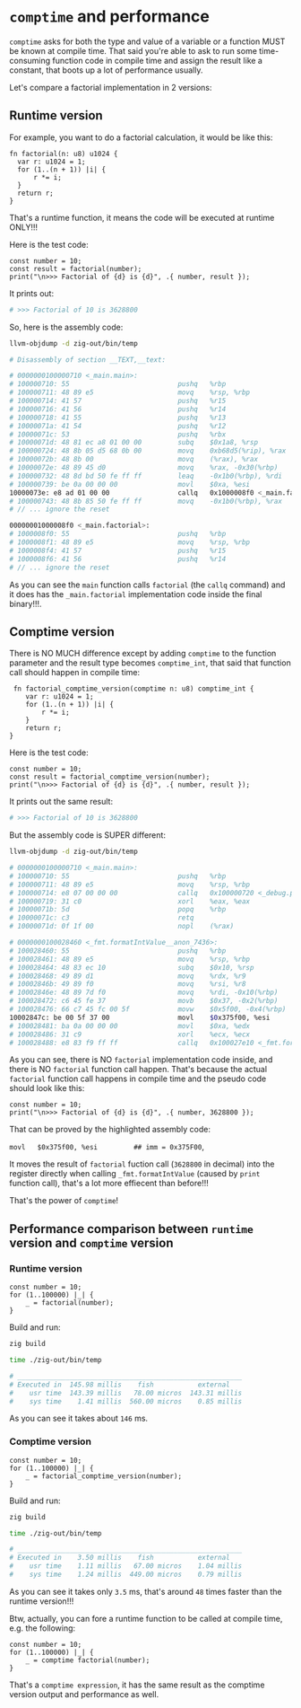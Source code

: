 * =comptime= and performance

=comptime= asks for both the type and value of a variable or a function MUST be known at compile time. That said you're able to ask to run some time-consuming function code in compile time and assign the result like a constant, that boots up a lot of performance usually.

Let's compare a factorial implementation in 2 versions:

** Runtime version

For example, you want to do a factorial calculation, it would be like this:

#+BEGIN_SRC zig
  fn factorial(n: u8) u1024 {
    var r: u1024 = 1;
    for (1..(n + 1)) |i| {
        r *= i;
    }
    return r;
  }
#+END_SRC

That's a runtime function, it means the code will be executed at runtime ONLY!!!

Here is the test code:

#+BEGIN_SRC zig
  const number = 10;
  const result = factorial(number);
  print("\n>>> Factorial of {d} is {d}", .{ number, result });
#+END_SRC

It prints out:

#+BEGIN_SRC bash
  # >>> Factorial of 10 is 3628800
#+END_SRC

So, here is the assembly code:

#+BEGIN_SRC bash
  llvm-objdump -d zig-out/bin/temp

  # Disassembly of section __TEXT,__text:

  # 0000000100000710 <_main.main>:
  # 100000710: 55                          	pushq	%rbp
  # 100000711: 48 89 e5                    	movq	%rsp, %rbp
  # 100000714: 41 57                       	pushq	%r15
  # 100000716: 41 56                       	pushq	%r14
  # 100000718: 41 55                       	pushq	%r13
  # 10000071a: 41 54                       	pushq	%r12
  # 10000071c: 53                          	pushq	%rbx
  # 10000071d: 48 81 ec a8 01 00 00        	subq	$0x1a8, %rsp            ## imm = 0x1A8
  # 100000724: 48 8b 05 d5 68 0b 00        	movq	0xb68d5(%rip), %rax     ## 0x1000b7000 <dyld_stub_binder+0x1000b7000>
  # 10000072b: 48 8b 00                    	movq	(%rax), %rax
  # 10000072e: 48 89 45 d0                 	movq	%rax, -0x30(%rbp)
  # 100000732: 48 8d bd 50 fe ff ff        	leaq	-0x1b0(%rbp), %rdi
  # 100000739: be 0a 00 00 00              	movl	$0xa, %esi
  10000073e: e8 ad 01 00 00              	callq	0x1000008f0 <_main.factorial>
  # 100000743: 48 8b 85 50 fe ff ff        	movq	-0x1b0(%rbp), %rax
  # // ... ignore the reset

  00000001000008f0 <_main.factorial>:
  # 1000008f0: 55                          	pushq	%rbp
  # 1000008f1: 48 89 e5                    	movq	%rsp, %rbp
  # 1000008f4: 41 57                       	pushq	%r15
  # 1000008f6: 41 56                       	pushq	%r14
  # // ... ignore the reset
#+END_SRC

As you can see the ~main~ function calls ~factorial~ (the ~callq~ command) and it does has the ~_main.factorial~ implementation code inside the final binary!!!.


** Comptime version

There is NO MUCH difference except by adding ~comptime~ to the function parameter and the result type becomes ~comptime_int~, that said that function call should happen in compile time:

#+BEGIN_SRC zig
   fn factorial_comptime_version(comptime n: u8) comptime_int {
      var r: u1024 = 1;
      for (1..(n + 1)) |i| {
          r *= i;
      }
      return r;
  }
#+END_SRC

Here is the test code:

#+BEGIN_SRC zig
  const number = 10;
  const result = factorial_comptime_version(number);
  print("\n>>> Factorial of {d} is {d}", .{ number, result });
#+END_SRC

It prints out the same result:

#+BEGIN_SRC bash
  # >>> Factorial of 10 is 3628800
#+END_SRC

But the assembly code is SUPER different:

#+BEGIN_SRC bash
  llvm-objdump -d zig-out/bin/temp 

  # 0000000100000710 <_main.main>:
  # 100000710: 55                          	pushq	%rbp
  # 100000711: 48 89 e5                    	movq	%rsp, %rbp
  # 100000714: e8 07 00 00 00              	callq	0x100000720 <_debug.print__anon_1781>
  # 100000719: 31 c0                       	xorl	%eax, %eax
  # 10000071b: 5d                          	popq	%rbp
  # 10000071c: c3                          	retq
  # 10000071d: 0f 1f 00                    	nopl	(%rax)

  # 0000000100028460 <_fmt.formatIntValue__anon_7436>:
  # 100028460: 55                          	pushq	%rbp
  # 100028461: 48 89 e5                    	movq	%rsp, %rbp
  # 100028464: 48 83 ec 10                 	subq	$0x10, %rsp
  # 100028468: 49 89 d1                    	movq	%rdx, %r9
  # 10002846b: 49 89 f0                    	movq	%rsi, %r8
  # 10002846e: 48 89 7d f0                 	movq	%rdi, -0x10(%rbp)
  # 100028472: c6 45 fe 37                 	movb	$0x37, -0x2(%rbp)
  # 100028476: 66 c7 45 fc 00 5f           	movw	$0x5f00, -0x4(%rbp)     ## imm = 0x5F00
  10002847c: be 00 5f 37 00              	movl	$0x375f00, %esi         ## imm = 0x375F00
  # 100028481: ba 0a 00 00 00              	movl	$0xa, %edx
  # 100028486: 31 c9                       	xorl	%ecx, %ecx
  # 100028488: e8 83 f9 ff ff              	callq	0x100027e10 <_fmt.formatInt__anon_7443>
#+END_SRC

As you can see, there is NO ~factorial~ implementation code inside, and there is NO ~factorial~ function call happen. That's because the actual ~factorial~ function call happens in compile time and the pseudo code should look like this:

#+BEGIN_SRC zig
  const number = 10;
  print("\n>>> Factorial of {d} is {d}", .{ number, 3628800 });
#+END_SRC

That can be proved by the highlighted assembly code:

~movl	$0x375f00, %esi         ## imm = 0x375F00~,

It moves the result of ~factorial~ fuction call (~3628800~ in decimal) into the register directly when calling ~_fmt.formatIntValue~ (caused by ~print~ function call), that's a lot more effiecent than before!!!

That's the power of ~comptime~!


** Performance comparison between =runtime= version and =comptime= version

*** Runtime version

#+BEGIN_SRC zig
  const number = 10;
  for (1..100000) |_| {
      _ = factorial(number);
  }
#+END_SRC

Build and run:

#+BEGIN_SRC bash
  zig build

  time ./zig-out/bin/temp

  # ________________________________________________________
  # Executed in  145.98 millis    fish           external
  #    usr time  143.39 millis   78.00 micros  143.31 millis
  #    sys time    1.41 millis  560.00 micros    0.85 millis
#+END_SRC


As you can see it takes about =146= ms.


*** Comptime version

#+BEGIN_SRC zig
  const number = 10;
  for (1..100000) |_| {
      _ = factorial_comptime_version(number);
  }
#+END_SRC


Build and run:

#+BEGIN_SRC bash
  zig build

  time ./zig-out/bin/temp

  # ________________________________________________________
  # Executed in    3.50 millis    fish           external
  #    usr time    1.11 millis   67.00 micros    1.04 millis
  #    sys time    1.24 millis  449.00 micros    0.79 millis
#+END_SRC


As you can see it takes only ~3.5~ ms, that's around ~48~ times faster than the runtime version!!!

Btw, actually, you can fore a runtime function to be called at compile time, e.g. the following:

#+BEGIN_SRC zig
  const number = 10;
  for (1..100000) |_| {
      _ = comptime factorial(number);
  }
#+END_SRC

That's a ~comptime expression~, it has the same result as the comptime version output and performance as well.
